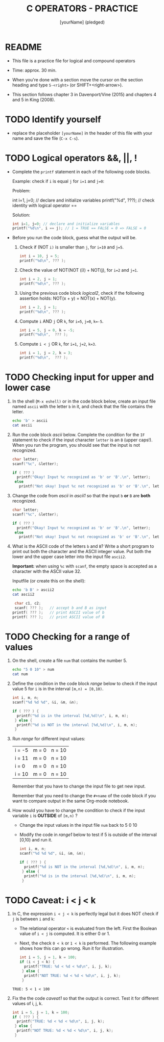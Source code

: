 #+title: C OPERATORS - PRACTICE
#+AUTHOR: [yourName] (pledged)
#+startup: overview hideblocks indent
#+PROPERTY: header-args:C :main yes :includes <stdio.h> :results output :exports both :comments both
* README

- This file is a practice file for logical and compound operators

- Time: approx. 30 min.

- When you're done with a section move the cursor on the section
  heading and type ~S-<right>~ (or SHIFT+<right-arrow>).

- This section follows chapter 3 in Davenport/Vine (2015) and chapters
  4 and 5 in King (2008).
  
* TODO Identify yourself

- replace the placeholder ~[yourName]~ in the header of this file with
  your name and save the file (~C-x C-s~).

* TODO Logical operators &&, ||, !

+ Complete the ~printf~ statement in each of the following code blocks.

  Example: check if ~i~ is equal ~j~ for ~i=1~ and ~j=0~:

  Problem:
  #+begin_example C 
    int i=1, j=0; // declare and initialize variables
    printf("%d\n", ???);  // check identity with logical operator ==
  #+end_example

  Solution:
  #+begin_src C
    int i=1, j=0; // declare and initialize variables
    printf("%d\n", i == j); // 1 = TRUE == FALSE = 0 => FALSE = 0
  #+end_src
   
+ Before you run the code block, guess what the output will be.

  1) Check if (NOT ~i)~ is smaller than ~j~, for ~i=10~ and ~j=5~.

     #+name: logical1
     #+begin_src C :exports both
       int i = 10, j = 5;
       printf("%d\n", ??? );
     #+end_src

     #+RESULTS: logical1

  2) Check the value of NOT(NOT (i)) + NOT(j), for ~i=2~ and ~j=1~.

     #+name: logical2
     #+begin_src C :exports both
       int i = 2, j = 1;
       printf("%d\n", ??? );
     #+end_src

  3) Using the previous code block [[logical2]], check if the following
     assertion holds: NOT(x + y) = NOT(x) + NOT(y).

     #+name: logical21
     #+begin_src C :exports both
       int i = 2, j = 1;
       printf("%d\n", ??? );
     #+end_src

  4) Compute ~i~ AND ~j~ OR ~k~, for ~i=5~, ~j=0~, ~k=-5~.

     #+name: logical3
     #+begin_src C :exports both
       int i = 5, j = 0, k = -5;
       printf("%d\n",  ??? ); 
     #+end_src

  5) Compute ~i < j~ OR  ~k~, for ~i=1~, ~j=2~, ~k=3~.

     #+name: logical4
     #+begin_src C :exports both
       int i = 1, j = 2, k = 3;
       printf("%d\n",  ??? ); 
     #+end_src

* TODO Checking input for upper and lower case

1) In the shell (~M-x eshell)~ or in the code block below, create an
   input file named ~ascii~ with the letter ~b~ in it, and check that the
   file contains the letter.

   #+name: ascii_input
   #+begin_src bash
     echo 'b' > ascii
     cat ascii
   #+end_src

2) Run the code block [[ascii]] below. Complete the condition for the ~IF~
   statement to check if the input character ~letter~ is an ~B~ (upper
   caps!). When you run the program, you should see that the input is
   not recognized.

   #+name: ascii
   #+begin_src C :cmdline < ascii :results output :exports both
     char letter;
     scanf("%c", &letter);

     if ( ??? )
       printf("Okay! Input %c recognized as 'b' or 'B'.\n", letter);
      else
        printf("Not okay! Input %c not recognized as 'b' or 'B'.\n", letter);
   #+end_src

3) Change the code from [[ascii]] in [[ascii1]] so that the input ~b~ *or* ~B~ are
   *both* recognized. 

   #+name: ascii1
   #+begin_src C :cmdline < ascii :results output :exports both
     char letter;
     scanf("%c", &letter);

     if ( ??? )
       printf("Okay! Input %c recognized as 'b' or 'B'.\n", letter);
      else
        printf("Not okay! Input %c not recognized as 'b' or 'B'.\n", letter);
   #+end_src

4) What is the ASCII code of the letters ~b~ and ~B~? Write a short
   program to print out both the character and the ASCII integer
   value. Put both the lower and the upper case letter into the input
   file ~ascii2~.

   *Important:* when using ~%c~ with ~scanf~, the empty space is accepted as
   a character with the ASCII value 32.

   Inputfile (or create this on the shell):
   #+begin_src bash
     echo 'b B' > ascii2
     cat ascii2
   #+end_src

   #+name: ascii_check
   #+begin_src C :cmdline < ascii2
     char c1, c2;
     scanf( ??? );   // accept b and B as input
    printf( ??? );   // print ASCII value of b
    printf( ??? );   // print ASCII value of B
   #+end_src

* TODO Checking for a range of values

1) On the shell, create a file ~num~ that contains the number 5.

   #+begin_src bash
     echo "5 0 10" > num
     cat num
   #+end_src

2) Define the condition in the code block [[range]] below to check if the
   input value 5 for ~i~ is in the interval ~[m,n) = [0,10)~.

   #+name: range
   #+begin_src C :cmdline < num :results output :exports both
     int i, m, n;
     scanf("%d %d %d", &i, &m, &n);

     if ( ??? ) {
       printf("%d is in the interval [%d,%d)\n", i, m, n);
      } else {
       printf("%d is NOT in the interval [%d,%d)\n", i, m, n);
      }
   #+end_src

3) Run [[range]] for different input values:

   | i = -5 | m = 0 | n = 10 |
   | i = 11 | m = 0 | n = 10 |
   | i = 0  | m = 0 | n = 10 |
   | i = 10 | m = 0 | n = 10 |

   Remember that you have to change the input file to get new input.

   Remember that you need to change the ~#+name~ of the code block if
   you want to compare output in the same Org-mode notebook.

4) How would you have to change the condition to check if the input
   variable ~i~ is *OUTSIDE* of ~[m,n)~ ? 

   - Change the input values in the input file ~num~ back to 5 0 10

   - Modify the code in [[range1]] below to test if 5 is outside of the
     interval [0,10) and run it.

   #+name: range1
   #+begin_src C :cmdline < num :results output :exports both
     int i, m, n;
     scanf("%d %d %d", &i, &m, &n);

     if ( ??? ) {
       printf("%d is NOT in the interval [%d,%d)\n", i, m, n);
      } else {
       printf("%d is in the interval [%d,%d)\n", i, m, n);
      }
   #+end_src

* TODO Caveat: i < j < k

1) In C, the expression ~i < j < k~ is perfectly legal but it does
   NOT check if ~j~ is between ~i~ and ~k~:
   - The relational operator ~<~ is evaluated from the left. First the
     Boolean value of ~i < j~ is computed. It is either 0 or 1.
   - Next, the check ~0 < k~ or ~1 < k~ is performed. The following
     example shows how this can go wrong. Run it for illustration.

   #+name: caveat
   #+begin_src C :results output :exports both
     int i = 5, j = 1, k = 100;
     if (i < j < k) {
       printf("TRUE: %d < %d < %d\n", i, j, k);
      } else {
       printf("NOT TRUE: %d < %d < %d\n", i, j, k);
      }
   #+end_src

   #+RESULTS: caveat
   : TRUE: 5 < 1 < 100

3) Fix the the code [[caveat1]] so that the output is correct. Test it for
   different values of i, j, k.

   #+name: caveat1
   #+begin_src C :results output :exports both
     int i = 5, j = 1, k = 100;
     if ( ??? ) {
       printf("TRUE: %d < %d < %d\n", i, j, k);
      } else {
       printf("NOT TRUE: %d < %d < %d\n", i, j, k);
      }
   #+end_src

